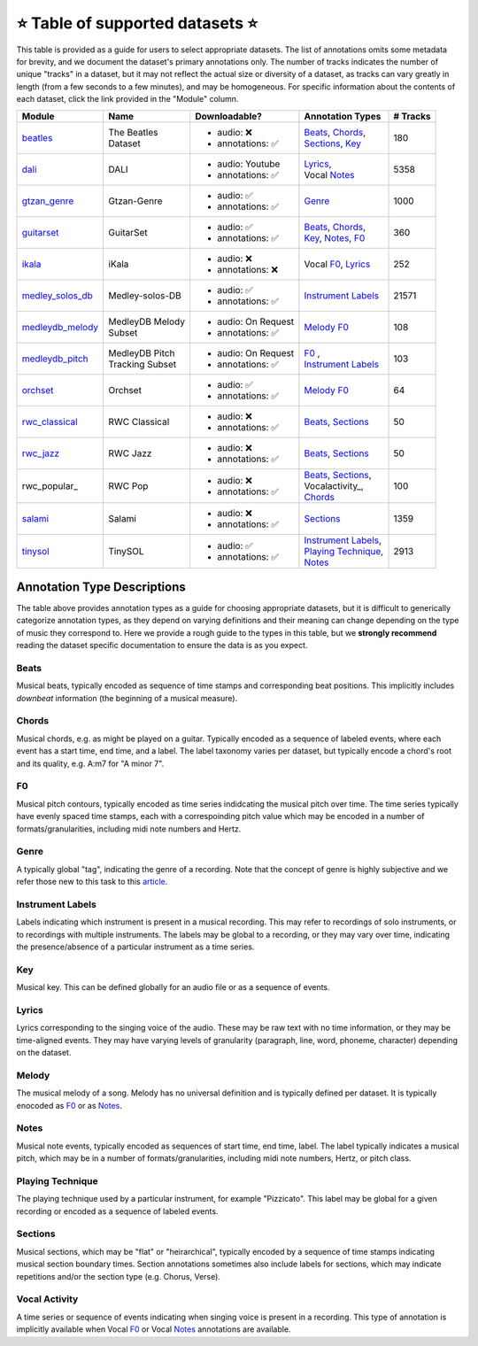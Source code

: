 .. _datasets:

⭐ Table of supported datasets ⭐
=================================

This table is provided as a guide for users to select appropriate datasets. The
list of annotations omits some metadata for brevity, and we document the dataset's
primary annotations only. The number of tracks indicates the number of unique "tracks"
in a dataset, but it may not reflect the actual size or diversity of a dataset,
as tracks can vary greatly in length (from a few seconds to a few minutes),
and may be homogeneous. For specific information about the contents of each dataset,
click the link provided in the "Module" column.

+------------------+---------------------+---------------------+------------------------+----------+
| Module           | Name                | Downloadable?       | Annotation Types       | # Tracks |
+==================+=====================+=====================+========================+==========+
| beatles_         | | The Beatles       | - audio: ❌         | | Beats_, Chords_,     | 180      |
|                  | | Dataset           | - annotations: ✅   | | Sections_, Key_      |          |
+------------------+---------------------+---------------------+------------------------+----------+
| dali_            | DALI                | - audio: Youtube    | | Lyrics_,             | 5358     |
|                  |                     | - annotations: ✅   | | Vocal Notes_         |          |
+------------------+---------------------+---------------------+------------------------+----------+
| gtzan_genre_     | Gtzan-Genre         | - audio: ✅         | Genre_                 | 1000     |
|                  |                     | - annotations: ✅   |                        |          |
+------------------+---------------------+---------------------+------------------------+----------+
| guitarset_       | GuitarSet           | - audio: ✅         | | Beats_, Chords_,     | 360      |
|                  |                     | - annotations: ✅   | | Key_, Notes_, F0_    |          |
+------------------+---------------------+---------------------+------------------------+----------+
| ikala_           | iKala               | - audio: ❌         | Vocal F0_, Lyrics_     | 252      |
|                  |                     | - annotations: ❌   |                        |          |
+------------------+---------------------+---------------------+------------------------+----------+
| medley_solos_db_ | Medley-solos-DB     | - audio: ✅         | `Instrument Labels`_   | 21571    |
|                  |                     | - annotations: ✅   |                        |          |
+------------------+---------------------+---------------------+------------------------+----------+
| medleydb_melody_ | | MedleyDB Melody   | - audio: On Request | Melody_ F0_            | 108      |
|                  | | Subset            | - annotations: ✅   |                        |          |
+------------------+---------------------+---------------------+------------------------+----------+
| medleydb_pitch_  | | MedleyDB Pitch    | - audio: On Request | | F0_ ,                | 103      |
|                  | | Tracking Subset   | - annotations: ✅   | | `Instrument Labels`_ |          |
+------------------+---------------------+---------------------+------------------------+----------+
| orchset_         | Orchset             | - audio: ✅         | Melody_ F0_            | 64       |
|                  |                     | - annotations: ✅   |                        |          |
+------------------+---------------------+---------------------+------------------------+----------+
| rwc_classical_   | RWC Classical       | - audio: ❌         | Beats_, Sections_      | 50       |
|                  |                     | - annotations: ✅   |                        |          |
+------------------+---------------------+---------------------+------------------------+----------+
| rwc_jazz_        | RWC Jazz            | - audio: ❌         | Beats_, Sections_      | 50       |
|                  |                     | - annotations: ✅   |                        |          |
+------------------+---------------------+---------------------+------------------------+----------+
| rwc_popular_     | RWC Pop             | - audio: ❌         | | Beats_, Sections_,   | 100      |
|                  |                     | - annotations: ✅   | | Vocalactivity_,      |          |
|                  |                     |                     | | Chords_              |          |
+------------------+---------------------+---------------------+------------------------+----------+
| salami_          | Salami              | - audio: ❌         | Sections_              | 1359     |
|                  |                     | - annotations: ✅   |                        |          |
+------------------+---------------------+---------------------+------------------------+----------+
| tinysol_         | TinySOL             | - audio: ✅         | | `Instrument Labels`_,| 2913     |
|                  |                     | - annotations: ✅   | | `Playing Technique`_,|          |
|                  |                     |                     | | Notes_               |          |
+------------------+---------------------+---------------------+------------------------+----------+


Annotation Type Descriptions
----------------------------
The table above provides annotation types as a guide for choosing appropriate datasets,
but it is difficult to generically categorize annotation types, as they depend on varying
definitions and their meaning can change depending on the type of music they correspond to.
Here we provide a rough guide to the types in this table, but we **strongly recommend** reading
the dataset specific documentation to ensure the data is as you expect.

.. _Beats:
Beats
^^^^^
Musical beats, typically encoded as sequence of time stamps and corresponding beat positions.
This implicitly includes *downbeat* information (the beginning of a musical measure).

.. _Chords:
Chords
^^^^^^
Musical chords, e.g. as might be played on a guitar. Typically encoded as a sequence of labeled events,
where each event has a start time, end time, and a label. The label taxonomy varies per dataset,
but typically encode a chord's root and its quality, e.g. A:m7 for "A minor 7".

.. _F0:
F0
^^
Musical pitch contours, typically encoded as time series indidcating the musical pitch over time.
The time series typically have evenly spaced time stamps, each with a correspoinding pitch value
which may be encoded in a number of formats/granularities, including midi note numbers and Hertz.

.. _Genre:
Genre
^^^^^
A typically global "tag", indicating the genre of a recording. Note that the concept of genre is highly
subjective and we refer those new to this task to this `article`_.

.. _Instrument Labels:
Instrument Labels
^^^^^^^^^^^^^^^^^
Labels indicating which instrument is present in a musical recording. This may refer to recordings of solo
instruments, or to recordings with multiple instruments. The labels may be global to a recording, or they
may vary over time, indicating the presence/absence of a particular instrument as a time series.

.. _Key:
Key
^^^
Musical key. This can be defined globally for an audio file or as a sequence of events.

.. _Lyrics:
Lyrics
^^^^^^
Lyrics corresponding to the singing voice of the audio. These may be raw text with no time information,
or they may be time-aligned events. They may have varying levels of granularity (paragraph, line, word,
phoneme, character) depending on the dataset.

.. _Melody:
Melody
^^^^^^
The musical melody of a song. Melody has no universal definition and is typically defined per dataset.
It is typically enocoded as F0_ or as Notes_.

.. _Notes:
Notes
^^^^^
Musical note events, typically encoded as sequences of start time, end time, label. The label typically
indicates a musical pitch, which may be in a number of formats/granularities, including midi note numbers,
Hertz, or pitch class.

.. _`Playing Technique`:
Playing Technique
^^^^^^^^^^^^^^^^^
The playing technique used by a particular instrument, for example "Pizzicato". This label may be global
for a given recording or encoded as a sequence of labeled events.

.. _Sections:
Sections
^^^^^^^^
Musical sections, which may be "flat" or "heirarchical", typically encoded by a sequence of
time stamps indicating musical section boundary times. Section annotations sometimes also
include labels for sections, which may indicate repetitions and/or the section type (e.g. Chorus, Verse).

.. _Vocal Activity:
Vocal Activity
^^^^^^^^^^^^^^
A time series or sequence of events indicating when singing voice is present in a recording. This type
of annotation is implicitly available when Vocal F0_ or Vocal Notes_ annotations are available.


.. _article: https://link.springer.com/article/10.1007/s10844-013-0250-y
.. _beatles: https://mirdata.readthedocs.io/en/latest/source/mirdata.html#module-mirdata.beatles
.. _dali: https://mirdata.readthedocs.io/en/latest/source/mirdata.html#module-mirdata.dali
.. _gtzan_genre: https://mirdata.readthedocs.io/en/latest/source/mirdata.html#module-mirdata.gtzan_genre
.. _guitarset: https://mirdata.readthedocs.io/en/latest/source/mirdata.html#module-mirdata.guitarset
.. _ikala: https://mirdata.readthedocs.io/en/latest/source/mirdata.html#module-mirdata.ikala
.. _medley_solos_db: https://mirdata.readthedocs.io/en/latest/source/mirdata.html#module-mirdata.medley_solos_db
.. _medleydb_melody: https://mirdata.readthedocs.io/en/latest/source/mirdata.html#module-mirdata.medleydb_melody
.. _medleydb_pitch: https://mirdata.readthedocs.io/en/latest/source/mirdata.html#module-mirdata.medleydb_pitch
.. _orchset: https://mirdata.readthedocs.io/en/latest/source/mirdata.html#module-mirdata.orchset
.. _rwc_classical: https://mirdata.readthedocs.io/en/latest/source/mirdata.html#module-mirdata.rwc_classical
.. _rwc_jazz: https://mirdata.readthedocs.io/en/latest/source/mirdata.html#module-mirdata.rwc_jazz
.. _rwc_pop: https://mirdata.readthedocs.io/en/latest/source/mirdata.html#module-mirdata.rwc_pop
.. _salami: https://mirdata.readthedocs.io/en/latest/source/mirdata.html#module-mirdata.salami
.. _tinysol: https://mirdata.readthedocs.io/en/latest/source/mirdata.html#module-mirdata.tinysol


